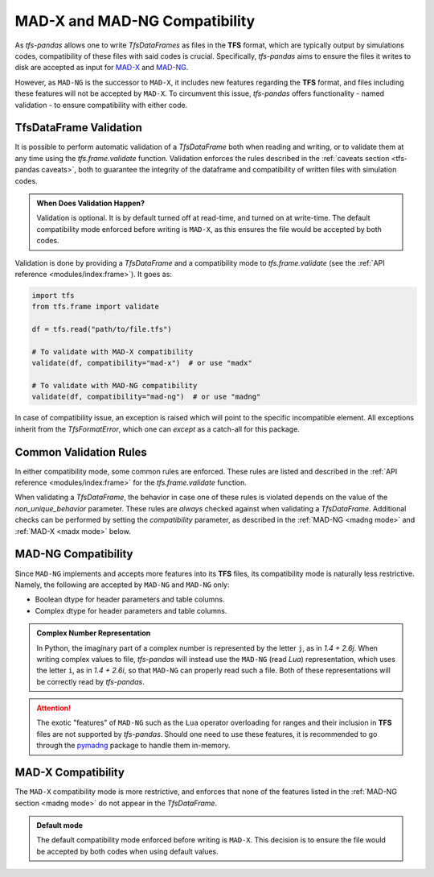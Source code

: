 MAD-X and MAD-NG Compatibility
==============================

As `tfs-pandas` allows one to write `TfsDataFrames` as files in the **TFS** format, which are typically output by simulations codes, compatibility of these files with said codes is crucial.
Specifically, `tfs-pandas` aims to ensure the files it writes to disk are accepted as input for `MAD-X <https://madx.web.cern.ch/>`_ and `MAD-NG <https://madx.web.cern.ch/releases/madng/html/>`_.

However, as ``MAD-NG`` is the successor to ``MAD-X``, it includes new features regarding the **TFS** format, and files including these features will not be accepted by ``MAD-X``.
To circumvent this issue, `tfs-pandas` offers functionality - named validation - to ensure compatibility with either code.

TfsDataFrame Validation
-----------------------

It is possible to perform automatic validation of a `TfsDataFrame` both when reading and writing, or to validate them at any time using the `tfs.frame.validate` function.
Validation enforces the rules described in the :ref:`caveats section <tfs-pandas caveats>`, both to guarantee the integrity of the dataframe and compatibility of written files with simulation codes.

.. admonition:: When Does Validation Happen?

    Validation is optional.
    It is by default turned off at read-time, and turned on at write-time.
    The default compatibility mode enforced before writing is ``MAD-X``, as this ensures the file would be accepted by both codes.

Validation is done by providing a `TfsDataFrame` and a compatibility mode to `tfs.frame.validate` (see the :ref:`API reference <modules/index:frame>`).
It goes as:

.. code-block:: python

    import tfs
    from tfs.frame import validate

    df = tfs.read("path/to/file.tfs")

    # To validate with MAD-X compatibility
    validate(df, compatibility="mad-x")  # or use "madx"

    # To validate with MAD-NG compatibility
    validate(df, compatibility="mad-ng")  # or use "madng"

In case of compatibility issue, an exception is raised which will point to the specific incompatible element.
All exceptions inherit from the `TfsFormatError`, which one can `except` as a catch-all for this package.

.. _common rules:

Common Validation Rules
-----------------------

In either compatibility mode, some common rules are enforced.
These rules are listed and described in the :ref:`API reference <modules/index:frame>` for the `tfs.frame.validate` function.

When validating a `TfsDataFrame`, the behavior in case one of these rules is violated depends on the value of the `non_unique_behavior` parameter.
These rules are *always* checked against when validating a `TfsDataFrame`.
Additional checks can be performed by setting the `compatibility` parameter, as described in the :ref:`MAD-NG <madng mode>` and :ref:`MAD-X <madx mode>` below.

.. _madng mode:

MAD-NG Compatibility
--------------------

Since ``MAD-NG`` implements and accepts more features into its **TFS** files, its compatibility mode is naturally less restrictive.
Namely, the following are accepted by ``MAD-NG`` and ``MAD-NG`` only:

- Boolean dtype for header parameters and table columns.
- Complex dtype for header parameters and table columns.

.. admonition:: Complex Number Representation

    In Python, the imaginary part of a complex number is represented by the letter ``j``, as in `1.4 + 2.6j`.
    When writing complex values to file, `tfs-pandas` will instead use the ``MAD-NG`` (read `Lua`) representation, which uses the letter ``i``, as in `1.4 + 2.6i`, so that ``MAD-NG`` can properly read such a file.
    Both of these representations will be correctly read by `tfs-pandas`.

.. attention::

    The exotic "features" of ``MAD-NG`` such as the ``Lua`` operator overloading for ranges and their inclusion in **TFS** files are not supported by `tfs-pandas`.
    Should one need to use these features, it is recommended to go through the `pymadng <https://pymadng.readthedocs.io/en/latest/>`_ package to handle them in-memory.

.. _madx mode:

MAD-X Compatibility
-------------------

The ``MAD-X`` compatibility mode is more restrictive, and enforces that none of the features listed in the :ref:`MAD-NG section <madng mode>` do not appear in the `TfsDataFrame`.

.. admonition:: Default mode

    The default compatibility mode enforced before writing is ``MAD-X``.
    This decision is to ensure the file would be accepted by both codes when using default values.
